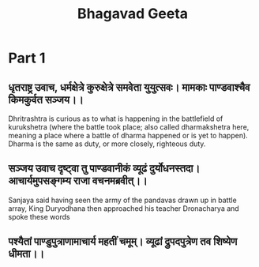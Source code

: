 :PROPERTIES:
:ID:       32c17c7c-f236-45b7-af1d-98ef634a7659
:ROAM_ALIASES: "Bhagavad Gita"
:END:
#+title: Bhagavad Geeta

* Part 1
** धृतराष्ट्र उवाच, धर्मक्षेत्रे कुरुक्षेत्रे समवेता युयुत्सवः। मामकाः पाण्डवाश्चैव किमकुर्वत सञ्जय।।
 Dhritrashtra is curious as to what is happening in the battlefield of
 kurukshetra (where the battle took place; also called dharmakshetra
 here, meaning a place where a battle of dharma happened or is yet to
 happen). Dharma is the same as duty, or more closely, righteous
 duty.
 
** सञ्जय उवाच दृष्ट्वा तु पाण्डवानीकं व्यूढं दुर्योधनस्तदा। आचार्यमुपसङ्गम्य राजा वचनमब्रवीत्।।
Sanjaya said having seen the army of the pandavas drawn up in battle array, King Duryodhana then approached his teacher Dronacharya and spoke these words

** पश्यैतां पाण्डुपुत्राणामाचार्य महतीं चमूम्। व्यूढां द्रुपदपुत्रेण तव शिष्येण धीमता।।

